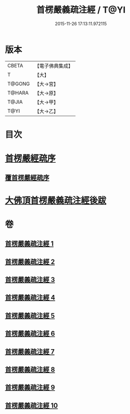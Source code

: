 #+TITLE: 首楞嚴義疏注經 / T@YI
#+DATE: 2015-11-26 17:13:11.972115
* 版本
 |     CBETA|【電子佛典集成】|
 |         T|【大】     |
 |    T@GONG|【大→宮】   |
 |    T@HARA|【大→原】   |
 |     T@JIA|【大→甲】   |
 |      T@YI|【大→乙】   |

* 目次
* [[file:KR6j0673_001.txt::001-0823a3][首楞嚴經疏序]]
** [[file:KR6j0673_001.txt::0823b2][覆首楞嚴經疏序]]
* [[file:KR6j0673_010.txt::0967c6][大佛頂首楞嚴義疏注經後跋]]
* 卷
** [[file:KR6j0673_001.txt][首楞嚴義疏注經 1]]
** [[file:KR6j0673_002.txt][首楞嚴義疏注經 2]]
** [[file:KR6j0673_003.txt][首楞嚴義疏注經 3]]
** [[file:KR6j0673_004.txt][首楞嚴義疏注經 4]]
** [[file:KR6j0673_005.txt][首楞嚴義疏注經 5]]
** [[file:KR6j0673_006.txt][首楞嚴義疏注經 6]]
** [[file:KR6j0673_007.txt][首楞嚴義疏注經 7]]
** [[file:KR6j0673_008.txt][首楞嚴義疏注經 8]]
** [[file:KR6j0673_009.txt][首楞嚴義疏注經 9]]
** [[file:KR6j0673_010.txt][首楞嚴義疏注經 10]]
